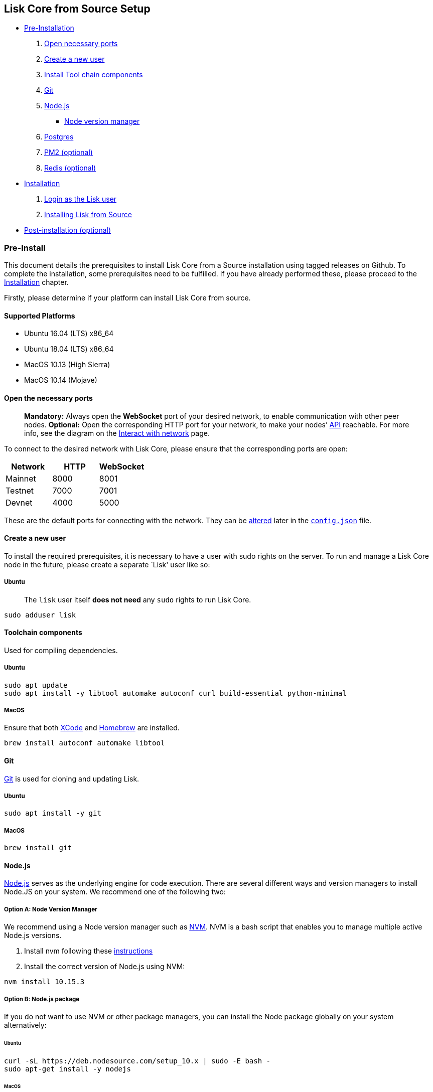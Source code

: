 == Lisk Core from Source Setup

* link:#pre-install[Pre-Installation]
[arabic]
. link:#open-necessary-ports[Open necessary ports]
. link:#create-a-new-user[Create a new user]
. link:#toolchain-components[Install Tool chain components]
. link:#git[Git]
. link:#nodejs[Node.js]
** link:#node-version-manager[Node version manager]
. link:#postgresql[Postgres]
. link:#pm2-optional[PM2 (optional)]
. link:#redis-optional[Redis (optional)]
* link:#installation[Installation]
[arabic]
. link:#login-as-the-lisk-user[Login as the Lisk user]
. link:#installing-lisk-from-source[Installing Lisk from Source]
* link:#post-installation-optional[Post-installation (optional)]

=== Pre-Install

This document details the prerequisites to install Lisk Core from a
Source installation using tagged releases on Github. To complete the
installation, some prerequisites need to be fulfilled. If you have
already performed these, please proceed to the
link:#installation[Installation] chapter.

Firstly, please determine if your platform can install Lisk Core from
source.

==== Supported Platforms

* Ubuntu 16.04 (LTS) x86_64
* Ubuntu 18.04 (LTS) x86_64
* MacOS 10.13 (High Sierra)
* MacOS 10.14 (Mojave)

==== Open the necessary ports

____
*Mandatory:* Always open the *WebSocket* port of your desired network,
to enable communication with other peer nodes. *Optional:* Open the
corresponding HTTP port for your network, to make your nodes’
https://lisk.io/documentation/lisk-core/api[API] reachable. For more
info, see the diagram on the
link:../../start/interact-with-network.md[Interact with network] page.
____

To connect to the desired network with Lisk Core, please ensure that the
corresponding ports are open:

[cols=",,",options="header",]
|===
|Network |HTTP |WebSocket
|Mainnet |8000 |8001
|Testnet |7000 |7001
|Devnet |4000 |5000
|===

These are the default ports for connecting with the network. They can be
link:../configuration.md[altered] later in the
https://github.com/LiskHQ/lisk-core/blob/master/config/mainnet/config.json#L21[`+config.json+`]
file.

==== Create a new user

To install the required prerequisites, it is necessary to have a user
with sudo rights on the server. To run and manage a Lisk Core node in
the future, please create a separate `Lisk' user like so:

===== Ubuntu

____
The `+lisk+` user itself *does not need* any `+sudo+` rights to run Lisk
Core.
____

[source,bash]
----
sudo adduser lisk
----

==== Toolchain components

Used for compiling dependencies.

===== Ubuntu

[source,bash]
----
sudo apt update
sudo apt install -y libtool automake autoconf curl build-essential python-minimal
----

===== MacOS

Ensure that both https://developer.apple.com/xcode/[XCode] and
https://brew.sh/[Homebrew] are installed.

[source,bash]
----
brew install autoconf automake libtool
----

==== Git

https://github.com/git/git[Git] is used for cloning and updating Lisk.

===== Ubuntu

[source,bash]
----
sudo apt install -y git
----

===== MacOS

[source,bash]
----
brew install git
----

==== Node.js

https://nodejs.org/[Node.js] serves as the underlying engine for code
execution. There are several different ways and version managers to
install Node.JS on your system. We recommend one of the following two:

===== Option A: Node Version Manager

We recommend using a Node version manager such as
https://github.com/creationix/nvm[NVM]. NVM is a bash script that
enables you to manage multiple active Node.js versions.

[arabic]
. Install nvm following these
https://github.com/creationix/nvm#install--update-script[instructions]
. Install the correct version of Node.js using NVM:

[source,bash]
----
nvm install 10.15.3
----

===== Option B: Node.js package

If you do not want to use NVM or other package managers, you can install
the Node package globally on your system alternatively:

====== Ubuntu

[source,bash]
----
curl -sL https://deb.nodesource.com/setup_10.x | sudo -E bash -
sudo apt-get install -y nodejs
----

====== MacOS

[source,bash]
----
brew install node@10.15.3
----

==== PostgreSQL

To install Postgres follow the intructions descibed below, depending on
the operating system your machine is running on. If you run into issues
when trying to set up PostgreSQL on your machine, try to install it
inside of a docker container.

____
We recommend using Postgres with Docker for a quick and straight forward
setup of Postgres.
____

===== A. Postgres with Docker

Running Postgres inside a Docker container will setup the correct
version of Postgres and containerize it away from any existing versions
you may have locally on your machine. Chose this setup if you are not
familiar with Postgres, or if you run in to issues with a previously
installed version of Postgres. To perform the command below
successfully, install Docker like described in the Setup page of
link:docker.md[Lisk Core Docker distribution].

____
If you have other versions of PostgreSQL installed on your machine, make
sure to stop them before starting the docker container.
____

[source,bash]
----
docker run --name lisk_core_db -p 5432:5432 -e POSTGRES_USER=lisk -e POSTGRES_PASSWORD=password -e POSTGRES_DB=lisk_<NETWORK> -d postgres:10
----

This will install PostgreSQL version 10 (`+postgres:10+`) in a container
with name `+lisk_core_db+` and binds the port `+5432+` of the container
with the same port of the machine. As environment variables we expose
`+POSTGRES_USER=lisk+` to create the lisk user and
`+POSTGRES_PASSWORD=password+` to set the password for the lisk user.
Finally the environment variable `+POSTGRES_DB+` creates the database
`+lisk_<NETWORK>+` with the `+lisk+` user as owner.

The above should be enough to set up the database ready to use with Lisk
Core. To manage the Docker container, use the following commands:

[source,bash]
----
docker stop lisk_core_db # stop the container
docker start lisk_core_db # start the container
docker restart lisk_core_db # restart the container
docker rm lisk_core_db # remove the container
----

In case you want to access Postgres inside the container via CLI, run:

[source,bash]
----
docker exec --tty --interactive lisk_core_db psql -h localhost -U lisk -d postgres
----

===== B. Postgres system-wide

====== Ubuntu

Firstly, install postgreSQL on your machine:

[source,bash]
----
sudo apt-get purge -y postgres* # remove all already installed postgres versions
sudo sh -c 'echo "deb http://apt.postgresql.org/pub/repos/apt/ $(lsb_release -cs)-pgdg main" > /etc/apt/sources.list.d/pgdg.list'
sudo apt install wget ca-certificates
wget --quiet -O - https://www.postgresql.org/media/keys/ACCC4CF8.asc | sudo apt-key add -
sudo apt update
sudo apt install postgresql-10
----

After installation, you should see the Postgres database cluster, by
running

[source,bash]
----
pg_lsclusters
----

Drop the existing database cluster, and replace it with a cluster with
the locale `+en_US.UTF-8+`:

[source,bash]
----
sudo pg_dropcluster --stop 10 main
sudo pg_createcluster --locale en_US.UTF-8 --start 10 main
----

Create a new database user called `+lisk+` and grant it rights to create
databases. Then create the database with the lisk user as owner. In the
last step, define the password for the lisk user:

[source,bash]
----
sudo -u postgres -i createuser --createdb lisk
sudo -u postgres -i createdb lisk_<NETWORK> --owner lisk
sudo -u postgres psql -d lisk_<NETWORK> -c "alter user lisk with password 'password';"
----

`+<NETWORK>+` may be `+main+` for Mainnet, `+test+` for Testnet or
`+dev+` for Devnet.

____
Change `password' to a secure password of your choice. Don’t forget to
update this password in the link:configuration.md[Lisk SDK
configuration] later on.
____

====== MacOS

Install Postgres version 10:

[source,bash]
----
brew install postgresql@10
----

Add it to the systems path:

[source,bash]
----
echo 'export PATH="/usr/local/opt/postgresql@10/bin:$PATH"' >> ~/.bash_profile
export LDFLAGS="-L/usr/local/opt/postgresql@10/lib"
export CPPFLAGS="-I/usr/local/opt/postgresql@10/include"
----

Start Postgres, create the `+lisk+` user and the database:

[source,bash]
----
initdb /usr/local/var/postgres -E utf8 --locale=en_US.UTF-8
brew services start postgresql@10
createuser --createdb lisk
createdb lisk_<NETWORK> --owner lisk
psql -d lisk_<NETWORK> -c "alter user lisk with password 'password';"
----

`+<NETWORK>+` may be `+main+` for Mainnet, `+test+` for Testnet or
`+dev+` for Devnet.

____
Change `+'password'+` to a secure password of your choice. Don’t forget
to update this password in the link:../configuration.md[Lisk Core
configuration] later on.
____

==== PM2 (optional)

Install https://github.com/Unitech/pm2[PM2] for managing start/stop of
the app process in the background:

[source,bash]
----
npm install pm2 -g
----

==== Redis (optional)

===== Ubuntu

[source,bash]
----
sudo apt install redis-server
----

Start Redis:

[source,bash]
----
sudo service redis-server start
----

Stop Redis:

[source,bash]
----
sudo service redis-server stop
----

===== MacOS

[source,bash]
----
brew install redis
----

Start Redis:

[source,bash]
----
brew services start redis
----

Stop Redis:

[source,bash]
----
brew services stop redis
----

____
Lisk does not run on the redis default port of `+6379+`. Instead it is
configured to run on port: `+6380+`. Due to this, to run Lisk, you have
one of two options:
____

A. *Change the Lisk configuration*

In the next installation phase, remember to update the Redis port
configuration in `+config.json+`.

B. *Change the Redis launch configuration*

Update the launch configuration file on your system. Note that there are
many ways to do this.

The following is one example:

[arabic]
. Stop redis-server
. Edit the file `+redis.conf+` and change: `+port 6379+` to
`+port 6380+`
* Ubuntu/Debian: `+/etc/redis/redis.conf+`
* MacOS: `+/usr/local/etc/redis.conf+`
. Start redis-server

Now confirm that redis is running on `+port 6380+`:

[source,bash]
----
redis-cli -p 6380
ping
----

And you should get the result `+PONG+`.

If you have finished all the above steps successfully, your system is
ready for installation of Lisk Core.

=== Installation

This section details how to install Lisk Core from Source. When
completed, you will have a functioning node on the Lisk Network. If you
are looking to upgrade your current Lisk Core installation, please see
link:../upgrade/source.md[Upgrade from Source].

==== Login as the Lisk user

This user was created in the link:#pre-install[Prerequisites]. If you
are already logged in to this user, please skip this step.

[source,bash]
----
sudo -u lisk -i
----

==== Installing Lisk from Source

[source,bash]
----
git clone https://github.com/LiskHQ/lisk-core.git # clone the repository
cd lisk-core                  # navigate into the lisk-core root folder
git checkout v2.0.0 -b v2.0.0 # check out the latest release tag
npm ci                        # install dependencies
npm run build                 # compile packages
----

____
Please check for latest release on
https://github.com/LiskHQ/lisk-core/releases
____

To test that Lisk Core is built and configured correctly, issue the
following command to connect to the network:

[source,bash]
----
node dist/index.js # Default: connect to Devnet
LISK_NETWORK=[network] node dist/index.js # Use environment variables to overwrite config values (recommended)
node dist/index.js --network [network]  # Use flags to overwrite config values
----

Where `+[network]+` might be either `+devnet+` (default), `+alphanet+`,
`+betanet+`, `+testnet+` or `+mainnet+`.

It is recommended to overwrite the config values with environment
variables if needed. Useable variables will always start with `+LISK_+`
prefix. Alternatively, the user may define a custom `+config.json+`,
like described in link:../configuration.md[Configuarion of Lisk Core]
Click here, to see a
link:../administration/source.md#command-line-options[list of available
environment variables]

If the process is running correctly, no errors are thrown in the logs.
By default, errors will be logged in `+logs/[network]/lisk.log+`. Once
the process is verified as running correctly, `+CTRL+C+` and start the
process with `+pm2+`. This will fork the process into the background and
automatically recover the process if it fails.

[source,bash]
----
pm2 start --name lisk dist/index.js -- --network [network]
----

Where `+[network]+` might be either `+devnet+` (default), `+alphanet+`,
`+betanet+`, `+testnet+` or `+mainnet+`.

For details on how to manage or stop your Lisk node, please have a look
in link:../administration/source.md[Administration from Source].

If you are not running Lisk locally, you will need to follow the
link:../configuration.md#api-access-control[Configuration - API]
document to enable access.

That’s it! You are ready to move on to the
link:../configuration.md[configuration] documentation in case you wish
to configure your node further, e.g. if you wish to enable forging.

=== Post-installation (optional)

* Recommended: Set up a link:../configuration.md#logrotation[log
rotation]

